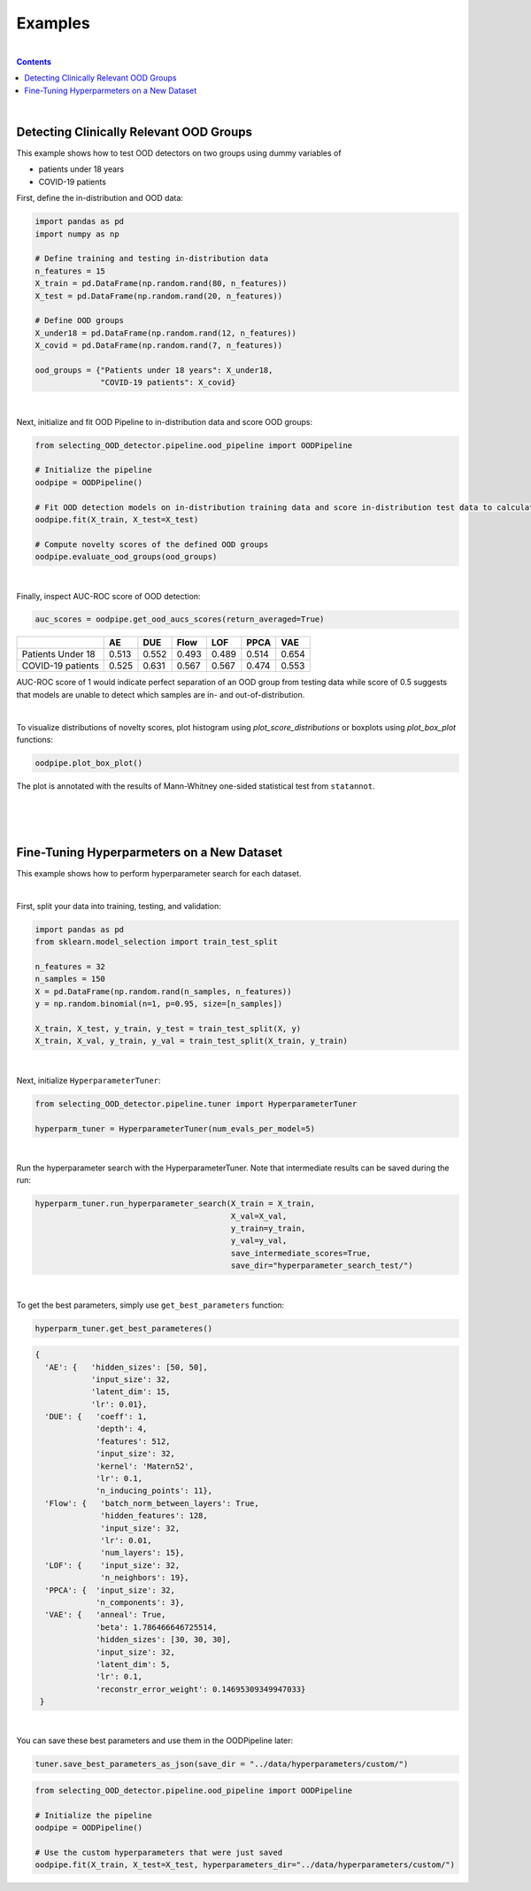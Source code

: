 ##########
Examples
##########
|
.. contents::
   :depth: 3
..
|

Detecting Clinically Relevant OOD Groups
*****************************************

This example shows how to test OOD detectors on two groups using dummy
variables of 

* patients under 18 years 

* COVID-19 patients

First, define the in-distribution and OOD data:

.. code:: py

    import pandas as pd
    import numpy as np
    
    # Define training and testing in-distribution data
    n_features = 15
    X_train = pd.DataFrame(np.random.rand(80, n_features))
    X_test = pd.DataFrame(np.random.rand(20, n_features))

    # Define OOD groups
    X_under18 = pd.DataFrame(np.random.rand(12, n_features))
    X_covid = pd.DataFrame(np.random.rand(7, n_features))

    ood_groups = {"Patients under 18 years": X_under18,
                  "COVID-19 patients": X_covid}
                  
|

Next, initialize and fit OOD Pipeline to in-distribution data and score
OOD groups:

.. code:: py

    from selecting_OOD_detector.pipeline.ood_pipeline import OODPipeline

    # Initialize the pipeline
    oodpipe = OODPipeline()

    # Fit OOD detection models on in-distribution training data and score in-distribution test data to calculate novelty baseline.
    oodpipe.fit(X_train, X_test=X_test)

    # Compute novelty scores of the defined OOD groups
    oodpipe.evaluate_ood_groups(ood_groups)

|

Finally, inspect AUC-ROC score of OOD detection:

.. code:: py

    auc_scores = oodpipe.get_ood_aucs_scores(return_averaged=True)

+---------------------+---------+---------+---------+---------+---------+---------+
|                     | AE      | DUE     | Flow    | LOF     | PPCA    | VAE     |
+=====================+=========+=========+=========+=========+=========+=========+
| Patients Under 18   | 0.513   | 0.552   | 0.493   | 0.489   | 0.514   | 0.654   |
+---------------------+---------+---------+---------+---------+---------+---------+
| COVID-19 patients   | 0.525   | 0.631   | 0.567   | 0.567   | 0.474   | 0.553   |
+---------------------+---------+---------+---------+---------+---------+---------+

AUC-ROC score of 1 would indicate perfect separation of an OOD group
from testing data while score of 0.5 suggests that models are unable to
detect which samples are in- and out-of-distribution.

|

To visualize distributions of novelty scores, plot histogram using `plot_score_distributions` or boxplots using `plot_box_plot` functions:

.. code:: py

    oodpipe.plot_box_plot()

.. image:: https://raw.githubusercontent.com/karinazad/selecting_OOD_detector/master/docs/img/download%20(1).png

.. image:: https://raw.githubusercontent.com/karinazad/selecting_OOD_detector/master/docs/img/download.png


The plot is annotated with the results of Mann-Whitney one-sided statistical test from ``statannot``.



|
|
|

Fine-Tuning Hyperparmeters on a New Dataset
*****************************************

This example shows how to perform hyperparameter search for each dataset.

|
First, split your data into training, testing, and validation:

.. code:: py

    import pandas as pd
    from sklearn.model_selection import train_test_split

    n_features = 32
    n_samples = 150
    X = pd.DataFrame(np.random.rand(n_samples, n_features))
    y = np.random.binomial(n=1, p=0.95, size=[n_samples])

    X_train, X_test, y_train, y_test = train_test_split(X, y)
    X_train, X_val, y_train, y_val = train_test_split(X_train, y_train)

             
|

Next, initialize ``HyperparameterTuner``:

.. code:: py

    from selecting_OOD_detector.pipeline.tuner import HyperparameterTuner

    hyperparm_tuner = HyperparameterTuner(num_evals_per_model=5)

|

Run the hyperparameter search with the HyperparameterTuner. Note that intermediate results can be saved during the run:

.. code:: py

    hyperparm_tuner.run_hyperparameter_search(X_train = X_train,
                                              X_val=X_val,
                                              y_train=y_train,
                                              y_val=y_val,
                                              save_intermediate_scores=True,
                                              save_dir="hyperparameter_search_test/")


|

To get the best parameters, simply use ``get_best_parameters`` function:

.. code:: py
    
    hyperparm_tuner.get_best_parameteres()
    
 
.. code:: py

        {
          'AE': {   'hidden_sizes': [50, 50],
                    'input_size': 32,
                    'latent_dim': 15,
                    'lr': 0.01},
          'DUE': {   'coeff': 1,
                     'depth': 4,
                     'features': 512,
                     'input_size': 32,
                     'kernel': 'Matern52',
                     'lr': 0.1,
                     'n_inducing_points': 11},
          'Flow': {   'batch_norm_between_layers': True,
                      'hidden_features': 128,
                      'input_size': 32,
                      'lr': 0.01,
                      'num_layers': 15},
          'LOF': {    'input_size': 32, 
                      'n_neighbors': 19},
          'PPCA': {  'input_size': 32,
                     'n_components': 3},
          'VAE': {   'anneal': True,
                     'beta': 1.786466646725514,
                     'hidden_sizes': [30, 30, 30],
                     'input_size': 32,
                     'latent_dim': 5,
                     'lr': 0.1,
                     'reconstr_error_weight': 0.14695309349947033}
         }
    
|
You can save these best parameters and use them in the OODPipeline later:


.. code:: py

    tuner.save_best_parameters_as_json(save_dir = "../data/hyperparameters/custom/")
    
    
.. code:: py

    from selecting_OOD_detector.pipeline.ood_pipeline import OODPipeline

    # Initialize the pipeline
    oodpipe = OODPipeline()

    # Use the custom hyperparameters that were just saved
    oodpipe.fit(X_train, X_test=X_test, hyperparameters_dir="../data/hyperparameters/custom/")



